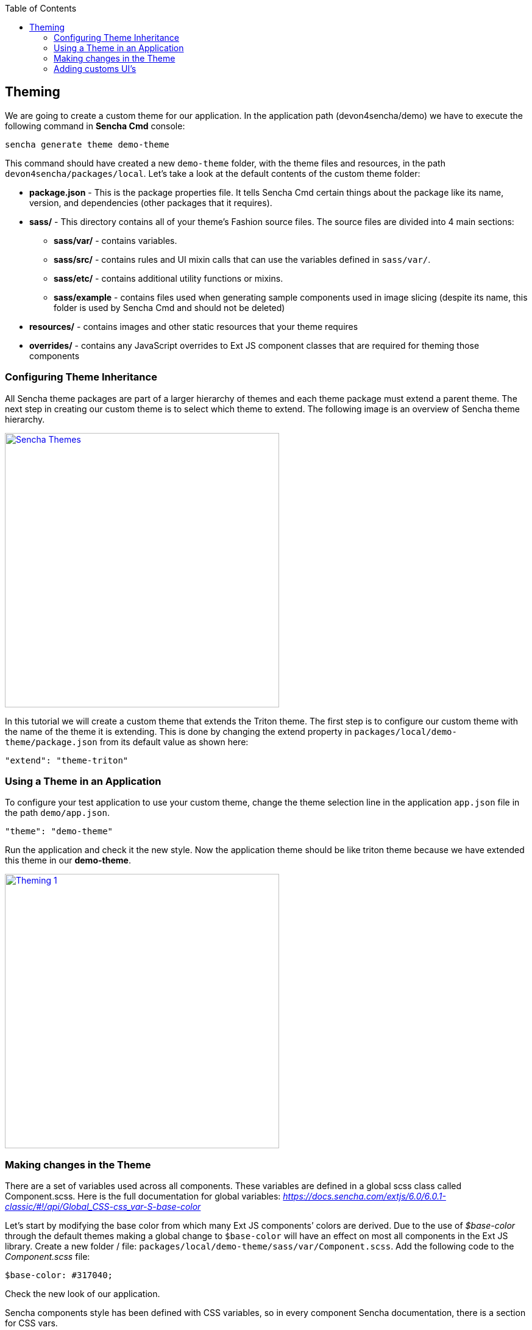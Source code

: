:toc: macro
toc::[]

:doctype: book
:reproducible:
:source-highlighter: rouge
:listing-caption: Listing

== Theming

We are going to create a custom theme for our application. In the application path (devon4sencha/demo) we have to execute the following command in **Sencha Cmd** console:

[source,javascript]
----
sencha generate theme demo-theme
----

This command should have created a new `demo-theme` folder, with the theme files and resources, in the path `devon4sencha/packages/local`. Let’s take a look at the default contents of the custom theme folder:

* **package.json** - This is the package properties file. It tells Sencha Cmd certain things about the package like its name, version, and dependencies (other packages that it requires).

* **sass/** - This directory contains all of your theme’s Fashion source files. The source files are divided into 4 main sections: 

** **sass/var/** - contains variables.
** **sass/src/** - contains rules and UI mixin calls that can use the variables defined in `sass/var/`.
** **sass/etc/** - contains additional utility functions or mixins.
** **sass/example** - contains files used when generating sample components used in image slicing (despite its name, this folder is used by Sencha Cmd and should not be deleted)

* **resources/** - contains images and other static resources that your theme requires

* **overrides/** - contains any JavaScript overrides to Ext JS component classes that are required for theming those components

=== Configuring Theme Inheritance

All Sencha theme packages are part of a larger hierarchy of themes and each theme package must extend a parent theme. The next step in creating our custom theme is to select which theme to extend. The following image is an overview of Sencha theme hierarchy.

image::images/client-gui-sencha/senchaThemes.PNG[Sencha Themes,width="450", link="images/client-gui-sencha/senchaThemes.PNG"]

In this tutorial we will create a custom theme that extends the Triton theme. The first step is to configure our custom theme with the name of the theme it is extending. This is done by changing the extend property in `packages/local/demo-theme/package.json` from its default value as shown here:

[source,javascript]
----
"extend": "theme-triton"
----

=== Using a Theme in an Application

To configure your test application to use your custom theme, change the theme selection line in the application `app.json` file in the path `demo/app.json`.

[source,javascript]
----
"theme": "demo-theme"
----

Run the application and check it the new style. Now the application theme should be like triton theme because we have extended this theme in our **demo-theme**.

image::images/client-gui-sencha/theming1.PNG[Theming 1,width="450", link="images/client-gui-sencha/theming1.PNG"]

=== Making changes in the Theme

There are a set of variables used across all components. These variables are defined in a global scss class called Component.scss. 
Here is the full documentation for global variables: _https://docs.sencha.com/extjs/6.0/6.0.1-classic/#!/api/Global_CSS-css_var-S-base-color_

Let’s start by modifying the base color from which many Ext JS components’ colors are derived. Due to the use of _$base-color_ 
through the default themes making a global change to `$base-color` will have an effect on most all components in the Ext 
JS library. Create a new folder / file: `packages/local/demo-theme/sass/var/Component.scss`. 
Add the following code to the _Component.scss_ file:

[source,javascript]
----
$base-color: #317040;
----

Check the new look of our application.

Sencha components style has been defined with CSS variables, so in every component Sencha documentation, there is a section for CSS vars. 

image::images/client-gui-sencha/senchaDocs.PNG[Sencha Docs,width="450", link="images/client-gui-sencha/senchaDocs.PNG"]

Changing the value of these variables, we can adapt the style of these components to our desired style.
For example, we are going to change a bit the style of the buttons.

Create a new folder `button` and a new file Button.scss: `packages/local/demo-theme/sass/var/button/Button.scss`.

Add the following code to the Button.scss file:

[source,javascript]
----
$button-default-color: #ffffff;
$button-default-base-color: #A4A4A4;
----

Go to the application and check the grey background-color and the white color of the `page1` and `My new page` toolbar buttons.

image::images/client-gui-sencha/theming2.PNG[Theming 2,width="450", link="images/client-gui-sencha/theming2.PNG"]

=== Adding customs UI’s

Every component in the Ext JS framework has a user interface (ui) configuration, which defaults to default. This property can be configured on individual component instances to give them a different appearance from other instances of the same type. For example, in the Neptune theme, panels with the ‘default’ UI have dark blue headers and panels with the ‘light’ UI have light blue headers.

The `theme-neutral` theme includes mixins for many different Ext JS components. You can call these mixins to generate new UIs for components. Available mixins for each component are listed in the API documentation. For example, see Ext.button.Button in Sencha documentation and scroll down to the `CSS Mixins` section to see what parameters the Button UI mixin accepts.

We are going to create a custom UI for a small button in toolbar. 

Create a new folder `button` inside `scr` and a new file: `packages/local/demo-theme/sass/src/button/Button.scss`.
Add the following code to the Button.scss file:

[source,javascript]
----
@include extjs-button-toolbar-small-ui(
	$ui: 'blue-btn',

	$border-color: transparent,
	$border-color-over: transparent,
	$border-color-focus: transparent,
	$border-color-pressed: transparent,
	$border-color-focus-over: transparent,
	$border-color-focus-pressed: transparent,
	$border-color-disabled: transparent,

	$background-color: #0080FF,
	$background-color-over: #0080FF,
	$background-color-focus: #0080FF,
	$background-color-pressed: #0080FF,
	$background-color-focus-over: #0080FF,
	$background-color-focus-pressed: #0080FF,
	$background-color-disabled: #0080FF,

	$color: #ffffff,
	$color-over: #ffffff,
	$color-focus: #ffffff,
	$color-pressed: #ffffff,
	$color-focus-over:#ffffff,
	$color-focus-pressed: #ffffff,
	$color-disabled: #ffffff
);
----

By default, Sencha apply the CSS class `x-btn-default-toolbar-small` to a normal button in a toolbar so as we said the default ui for this kind of buttons is `default`, for this reason, we have to change the button `ui` to use our `blue-btn` style.
Add button ui property in the Search button in the file `TableListV.js`.

[source,javascript]
----
{
    xtype:'button',
	ui:'blue-btn-toolbar',
    text:'Search',
    width:80,
    listeners:{
        click:'doSearch'
    }
}
----

Check the result.

image::images/client-gui-sencha/theming3.PNG[Theming 3,width="450", link="images/client-gui-sencha/theming3.PNG"]